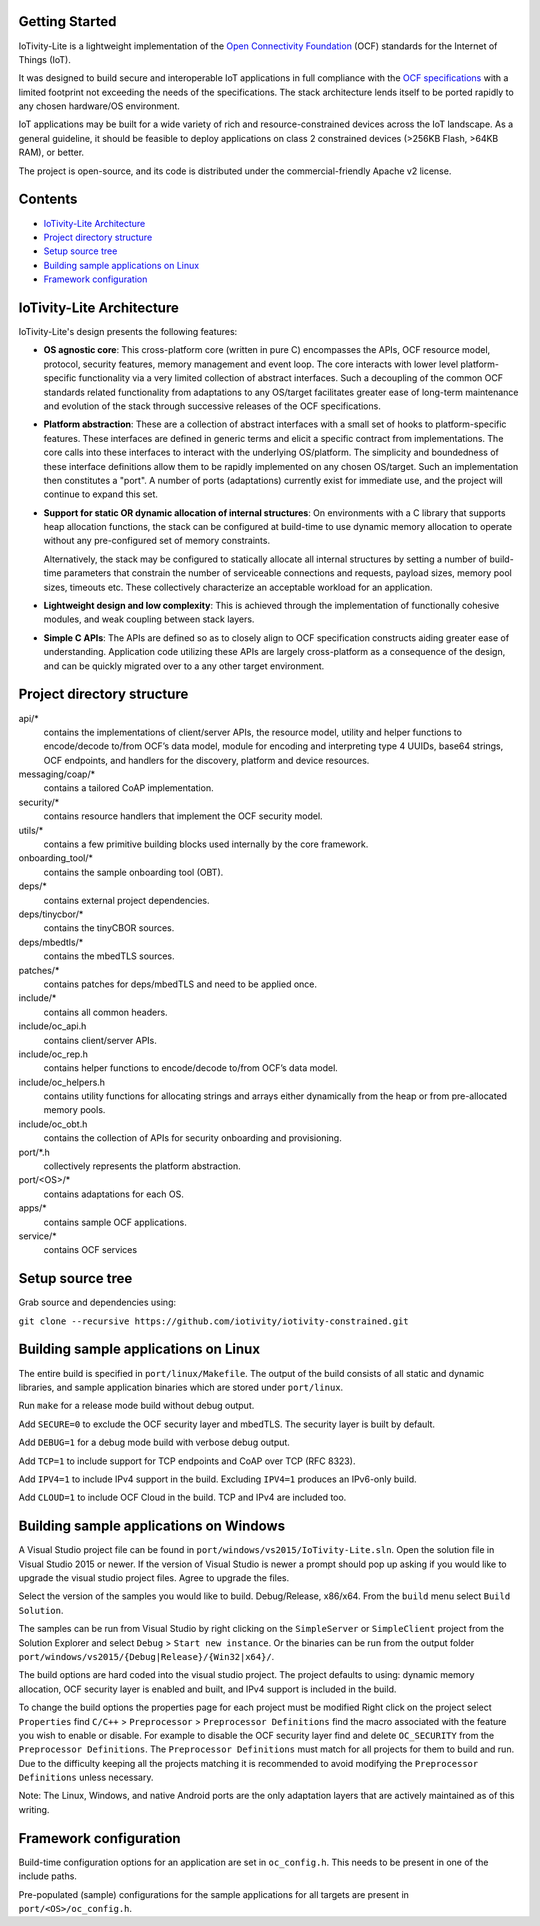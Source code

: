 Getting Started
---------------

IoTivity-Lite is a lightweight implementation of the
`Open Connectivity Foundation <https://openconnectivity.org/>`_ (OCF) standards
for the Internet of Things (IoT).

It was designed to build secure and interoperable IoT applications in full
compliance with the
`OCF specifications <https://openconnectivity.org/developer/specifications>`_
with a limited footprint not exceeding the needs of the specifications. The
stack architecture lends itself to be ported rapidly to any chosen hardware/OS
environment.

IoT applications may be built for a wide variety of rich and resource-constrained
devices across the IoT landscape. As a general guideline, it should be feasible
to deploy applications on class 2 constrained devices (>256KB Flash, >64KB RAM),
or better.

The project is open-source, and its code is distributed under the
commercial-friendly Apache v2 license.

Contents
--------

- `IoTivity-Lite Architecture`_
- `Project directory structure`_
- `Setup source tree`_
- `Building sample applications on Linux`_
- `Framework configuration`_

IoTivity-Lite Architecture
---------------------------------

.. image:: IoTivityLite-Arch.png
   :scale: 100%
   :alt: IoTivity-Lite Architecture
   :align: center

IoTivity-Lite's design presents the following features:

- **OS agnostic core**: This cross-platform core (written in pure C)
  encompasses the APIs, OCF resource model, protocol, security features,
  memory management and event loop. The core interacts
  with lower level platform-specific functionality via a very limited
  collection of abstract interfaces. Such a decoupling of the common
  OCF standards related functionality from adaptations to any OS/target
  facilitates greater ease of long-term maintenance and evolution of
  the stack through successive releases of the OCF specifications.

- **Platform abstraction**: These are a collection of abstract interfaces
  with a small set of hooks to platform-specific features. These interfaces
  are defined in generic terms and elicit a specific contract from
  implementations. The core calls into these interfaces to interact with
  the underlying OS/platform. The simplicity and boundedness of these
  interface definitions allow them to be rapidly implemented on any chosen
  OS/target. Such an implementation then constitutes a "port". A number of ports
  (adaptations) currently exist for immediate use, and the project will
  continue to expand this set.

- **Support for static OR dynamic allocation of internal structures**:
  On environments with a C library that supports heap allocation functions,
  the stack can be configured at build-time to use dynamic memory allocation
  to operate without any pre-configured set of memory constraints.

  Alternatively, the stack may be configured to statically allocate all
  internal structures by setting a number of build-time parameters that
  constrain the number of serviceable connections and requests,
  payload sizes, memory pool sizes, timeouts etc.  These
  collectively characterize an acceptable workload for an application.

- **Lightweight design and low complexity**: This is achieved through
  the implementation of functionally cohesive modules, and weak coupling
  between stack layers.

- **Simple C APIs**: The APIs are defined so as to closely align to OCF
  specification constructs aiding greater ease of understanding. Application
  code utilizing these APIs are largely cross-platform as a consequence
  of the design, and can be quickly migrated over to a any other target
  environment.

Project directory structure
---------------------------

api/*
  contains the implementations of client/server APIs, the resource model,
  utility and helper functions to encode/decode
  to/from OCF’s data model, module for encoding and interpreting type 4
  UUIDs, base64 strings, OCF endpoints, and handlers for the discovery, platform
  and device resources.

messaging/coap/*
  contains a tailored CoAP implementation.

security/*
  contains resource handlers that implement the OCF security model.

utils/*
  contains a few primitive building blocks used internally by the core
  framework.

onboarding_tool/*
  contains the sample onboarding tool (OBT).

deps/*
  contains external project dependencies.

deps/tinycbor/*
  contains the tinyCBOR sources.

deps/mbedtls/*
  contains the mbedTLS sources.

patches/*
  contains patches for deps/mbedTLS and need to be applied once.

include/*
  contains all common headers.

include/oc_api.h
  contains client/server APIs.

include/oc_rep.h
  contains helper functions to encode/decode to/from OCF’s
  data model.

include/oc_helpers.h
  contains utility functions for allocating strings and
  arrays either dynamically from the heap or from pre-allocated
  memory pools.

include/oc_obt.h
  contains the collection of APIs for security onboarding
  and provisioning.

port/\*.h
  collectively represents the platform abstraction.

port/<OS>/*
  contains adaptations for each OS.

apps/*
  contains sample OCF applications.

service/*
  contains OCF services

Setup source tree
-----------------

Grab source and dependencies using:

``git clone --recursive https://github.com/iotivity/iotivity-constrained.git``

Building sample applications on Linux
-------------------------------------

The entire build is specified in ``port/linux/Makefile``. The output of the
build consists of all static and dynamic libraries, and sample application
binaries which are stored under ``port/linux``.

Run ``make`` for a release mode build without debug output.

Add ``SECURE=0`` to exclude the OCF security layer and mbedTLS. The security
layer is built by default.

Add ``DEBUG=1`` for a debug mode build with verbose debug output.

Add ``TCP=1`` to include support for TCP endpoints and CoAP over TCP (RFC 8323).

Add ``IPV4=1`` to include IPv4 support in the build. Excluding ``IPV4=1``
produces an IPv6-only build.

Add ``CLOUD=1`` to include OCF Cloud in the build. TCP and IPv4
are included too.

Building sample applications on Windows
---------------------------------------

A Visual Studio project file can be found in
``port/windows/vs2015/IoTivity-Lite.sln``. Open the solution file in
Visual Studio 2015 or newer. If the version of Visual Studio is newer a prompt
should pop up asking if you would like to upgrade the visual studio project
files. Agree to upgrade the files.

Select the version of the samples you would like to build. Debug/Release,
x86/x64. From the ``build`` menu select ``Build Solution``.

The samples can be run from Visual Studio by right clicking on the
``SimpleServer`` or ``SimpleClient`` project from the Solution Explorer and
select ``Debug`` > ``Start new instance``. Or the binaries can be run from the
output folder ``port/windows/vs2015/{Debug|Release}/{Win32|x64}/``.

The build options are hard coded into the visual studio project. The project
defaults to using: dynamic memory allocation, OCF security layer is enabled and
built, and IPv4 support is included in the build.

To change the build options the properties page for each project must be modified
Right click on the project select ``Properties`` find 
``C/C++`` > ``Preprocessor`` > ``Preprocessor Definitions`` find the macro
associated with the feature you wish to enable or disable. For example to
disable the OCF security layer find and delete ``OC_SECURITY`` from the 
``Preprocessor Definitions``. The ``Preprocessor Definitions`` must match for
all projects for them to build and run. Due to the difficulty keeping all the
projects matching it is recommended to avoid modifying the
``Preprocessor Definitions`` unless necessary.

Note: The Linux, Windows, and native Android ports are the only adaptation layers
that are actively maintained as of this writing.

Framework configuration
-----------------------

Build-time configuration options for an application are set in ``oc_config.h``.
This needs to be present in one of the include paths.

Pre-populated (sample) configurations for the sample applications for all
targets are present in ``port/<OS>/oc_config.h``.
